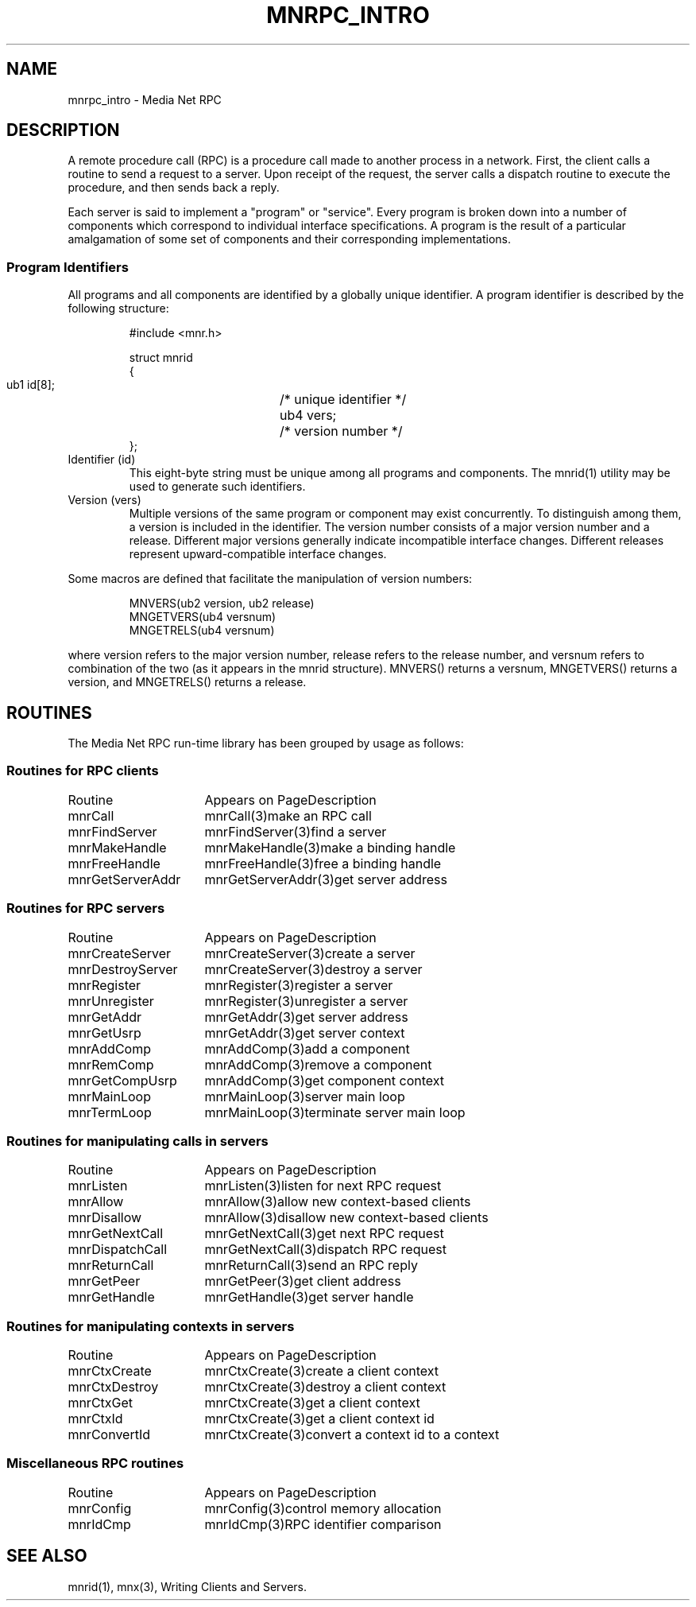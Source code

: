 .TH MNRPC_INTRO 3 "19 November 1994"
.SH NAME
mnrpc_intro - Media Net RPC
.SH DESCRIPTION
A remote procedure call (RPC) is a procedure call made to another process
in a network.  First, the client calls a routine to send a request to a
server.  Upon receipt of the request, the server calls a dispatch routine
to execute the procedure, and then sends back a reply.
.LP
Each server is said to implement a "program" or "service".  Every program
is broken down into a number of components which correspond to individual
interface specifications.  A program is the result of a particular
amalgamation of some set of components and their corresponding
implementations.
.SS Program Identifiers
All programs and all components are identified by a globally unique
identifier.  A program identifier is described by the following structure:
.LP
.RS
.nf
#include <mnr.h>
.LP
struct mnrid
{
  ub1 id[8];	/* unique identifier */
  ub4 vers;	/* version number */
};
.fi
.RE
.TP
Identifier (id)
This eight-byte string must be unique among all programs and components.
The mnrid(1) utility may be used to generate such identifiers.
.TP
Version (vers)
Multiple versions of the same program or component may exist concurrently.
To distinguish among them, a version is included in the identifier.  The
version number consists of a major version number and a release.  Different
major versions generally indicate incompatible interface changes.  Different
releases represent upward-compatible interface changes.
.LP
Some macros are defined that facilitate the manipulation of version numbers:
.LP
.RS
.nf
MNVERS(ub2 version, ub2 release)
MNGETVERS(ub4 versnum)
MNGETRELS(ub4 versnum)
.fi
.RE
.LP
where version refers to the major version number, release refers to the
release number, and versnum refers to combination of the two (as it appears
in the mnrid structure).  MNVERS() returns a versnum, MNGETVERS() returns
a version, and MNGETRELS() returns a release.
.SH ROUTINES
The Media Net RPC run-time library has been grouped by usage as follows:
.SS Routines for RPC clients
.nf
.ta +20n; +20n; +10n
Routine	Appears on Page	Description
mnrCall	mnrCall(3)	make an RPC call
mnrFindServer	mnrFindServer(3)	find a server
mnrMakeHandle	mnrMakeHandle(3)	make a binding handle
mnrFreeHandle	mnrFreeHandle(3)	free a binding handle
mnrGetServerAddr	mnrGetServerAddr(3)	get server address
.fi
.SS Routines for RPC servers
.nf
Routine	Appears on Page	Description
mnrCreateServer	mnrCreateServer(3)	create a server
mnrDestroyServer	mnrCreateServer(3)	destroy a server
mnrRegister	mnrRegister(3)	register a server
mnrUnregister	mnrRegister(3)	unregister a server
mnrGetAddr	mnrGetAddr(3)	get server address
mnrGetUsrp	mnrGetAddr(3)	get server context
mnrAddComp	mnrAddComp(3)	add a component
mnrRemComp	mnrAddComp(3)	remove a component
mnrGetCompUsrp	mnrAddComp(3)	get component context
mnrMainLoop	mnrMainLoop(3)	server main loop
mnrTermLoop	mnrMainLoop(3)	terminate server main loop
.fi
.SS Routines for manipulating calls in servers
.nf
Routine	Appears on Page	Description
mnrListen	mnrListen(3)	listen for next RPC request
mnrAllow	mnrAllow(3)	allow new context-based clients
mnrDisallow	mnrAllow(3)	disallow new context-based clients
mnrGetNextCall	mnrGetNextCall(3)	get next RPC request
mnrDispatchCall	mnrGetNextCall(3)	dispatch RPC request
mnrReturnCall	mnrReturnCall(3)	send an RPC reply
mnrGetPeer	mnrGetPeer(3)	get client address
mnrGetHandle	mnrGetHandle(3)	get server handle
.fi
.SS Routines for manipulating contexts in servers
.nf
Routine	Appears on Page	Description
mnrCtxCreate	mnrCtxCreate(3)	create a client context
mnrCtxDestroy	mnrCtxCreate(3)	destroy a client context
mnrCtxGet	mnrCtxCreate(3)	get a client context
mnrCtxId	mnrCtxCreate(3)	get a client context id
mnrConvertId	mnrCtxCreate(3)	convert a context id to a context
.fi
.SS Miscellaneous RPC routines
.nf
Routine	Appears on Page	Description
mnrConfig	mnrConfig(3)	control memory allocation
mnrIdCmp	mnrIdCmp(3)	RPC identifier comparison
.SH SEE ALSO
mnrid(1), mnx(3), Writing Clients and Servers.
